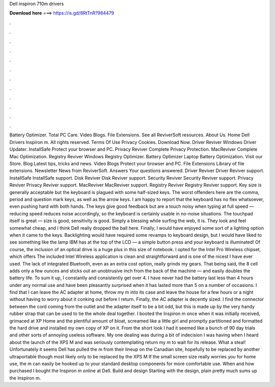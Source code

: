 Dell inspiron 710m drivers

𝐃𝐨𝐰𝐧𝐥𝐨𝐚𝐝 𝐡𝐞𝐫𝐞 ===> https://is.gd/8RtTnR?984479

.

.

.

.

.

.

.

.

.

.

.

.

Battery Optimizer. Total PC Care. Video Blogs. File Extensions. See all ReviverSoft resources. About Us. Home Dell Drivers Inspiron m. All rights reserved. Terms Of Use Privacy Cookies. Download Now. Driver Reviver Windows Driver Updater. InstallSafe Protect your browser and PC. Privacy Reviver Complete Privacy Protection.
MacReviver Complete Mac Optimization. Registry Reviver Windows Registry Optimizer. Battery Optimizer Laptop Battery Optimization. Visit our Store. Blog Latest tips, tricks and news. Video Blogs Protect your browser and PC.
File Extensions Library of file extensions. Newsletter News from ReviverSoft. Answers Your questions answered. Driver Reviver Driver Reviver support.
InstallSafe InstallSafe support. Disk Reviver Disk Reviver support. Security Reviver Security Reviver support. Privacy Reviver Privacy Reviver support. MacReviver MacReviver support.
Registry Reviver Registry Reviver support. Key size is generally acceptable but the keyboard is plagued with some half-sized keys. The worst offenders here are the comma, period and question mark keys, as well as the arrow keys.
I am happy to report that the keyboard has no flex whatsoever, even pushing hard with both hands. The keys give good feedback but are a touch noisy when typing at full speed — reducing speed reduces noise accordingly, so the keyboard is certainly usable in no-noise situations. The touchpad itself is great — size is good, sensitivity is good. Simply a blessing while surfing the web, it is. They look and feel somewhat cheap, and I think Dell really dropped the ball here. Finally, I would have enjoyed some sort of a lighting option when it came to the keys.
Backlighting would have required some revamps to keyboard design, but I would have liked to see something like the lamp IBM has at the top of the LCD — a simple button press and your keyboard is illuminated! Of course, the inclusion of an optical drive is a huge plus in this size of notebook. I opted for the Intel Pro Wireless chipset, which offers  The included Intel Wireless application is clean and straightforward and is one of the nicest I have ever used.
The lack of integrated Bluetooth, even as an extra cost option, really grinds my gears. That being said, the 8 cell adds only a few ounces and sticks out an unobtrusive inch from the back of the machine — and easily doubles the battery life. To sum it up, I constantly and consistently get over 4. I have never had the battery last less than 4 hours under any normal use and have been pleasantly surprised when it has lasted more than 5 on a number of occasions.
I find that I can leave the AC adapter at home, throw my m into its case and leave the house for a few hours or a night without having to worry about it conking out before I return. Finally, the AC adapter is decently sized. I find the connector between the cord coming from the outlet and the adapter itself to be a bit odd, but this is made up by the very handy rubber strap that can be used to tie the whole deal together.
I booted the Inspiron m once when it was initially received, grimaced at XP Home and the plentiful amount of bloat, screamed like a little girl and promptly partitioned and formatted the hard drive and installed my own copy of XP on it. From the short look I had it seemed like a bunch of 90 day trials and other sorts of annoying useless software.
My one dealing was during a bit of indecision I was having when I heard about the launch of the XPS M and was seriously contemplating return my m to wait for its release. What a steal! Unfortunately it seems Dell has pulled the m from their lineup on the Canadian site, hopefully to be replaced by another ultraportable though most likely only to be replaced by the XPS M If the small screen size really worries you for home use, the m can easily be hooked up to your standard desktop components for more comfortable use.
When and how purchased I bought the Inspiron m online at Dell. Build and design Starting with the design, plain pretty much sums up the Inspiron m.